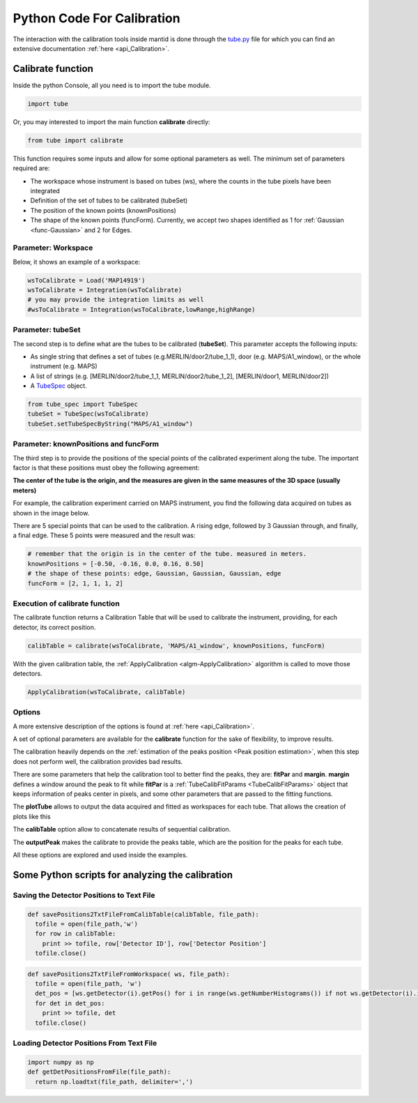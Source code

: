 .. _Python_Code_For_Calibration:

Python Code For Calibration
===========================

The interaction with the calibration tools inside mantid is done through
the
`tube.py <https://github.com/mantidproject/mantid/blob/master/scripts/Calibration/tube.py>`__
file for which you can find an extensive documentation
:ref:`here <api_Calibration>`.

Calibrate function
------------------

Inside the python Console, all you need is to import the tube module.

.. code:: python

     import tube

Or, you may interested to import the main function **calibrate**
directly:

.. code:: python

     from tube import calibrate

This function requires some inputs and allow for some optional
parameters as well. The minimum set of parameters required are:

* The workspace whose instrument is based on tubes (ws), where the counts in the tube pixels have been integrated
* Definition of the set of tubes to be calibrated (tubeSet)
* The position of the known points (knownPositions)
* The shape of the known points (funcForm). Currently, we accept two shapes identified as 1 for :ref:`Gaussian <func-Gaussian>` and 2 for Edges.

Parameter: Workspace
####################

Below, it shows an example of a workspace:


.. code:: python

      wsToCalibrate = Load('MAP14919')
      wsToCalibrate = Integration(wsToCalibrate)
      # you may provide the integration limits as well
      #wsToCalibrate = Integration(wsToCalibrate,lowRange,highRange)

Parameter: tubeSet
##################

The second step is to define what are the tubes to be calibrated
(**tubeSet**). This parameter accepts the following inputs:

* As single string that defines a set of tubes (e.g.MERLIN/door2/tube_1_1), door (e.g. MAPS/A1_window), or the whole instrument (e.g. MAPS)
* A list of strings (e.g. [MERLIN/door2/tube_1_1, MERLIN/door2/tube_1_2], [MERLIN/door1, MERLIN/door2])
* A `TubeSpec <TubeSpec>`__ object.

.. code:: python

      from tube_spec import TubeSpec
      tubeSet = TubeSpec(wsToCalibrate)
      tubeSet.setTubeSpecByString("MAPS/A1_window")

Parameter: knownPositions and funcForm
######################################

The third step is to provide the positions of the special points of the
calibrated experiment along the tube. The important factor is that these
positions must obey the following agreement:

**The center of the tube is the origin, and the measures are given in
the same measures of the 3D space (usually meters)**

For example, the calibration experiment carried on MAPS instrument, you
find the following data acquired on tubes as shown in the image below.

.. image:: ../../images/Maps_data_on_tube_10.png
			:width: 300px

There are 5 special points that can be used to the calibration. A rising
edge, followed by 3 Gaussian through, and finally, a final edge. These 5
points were measured and the result was:

.. code:: python

      # remember that the origin is in the center of the tube. measured in meters.
      knownPositions = [-0.50, -0.16, 0.0, 0.16, 0.50]
      # the shape of these points: edge, Gaussian, Gaussian, Gaussian, edge
      funcForm = [2, 1, 1, 1, 2]

Execution of calibrate function
###############################

The calibrate function returns a Calibration Table that will be used to
calibrate the instrument, providing, for each detector, its correct
position.

.. code:: python

      calibTable = calibrate(wsToCalibrate, 'MAPS/A1_window', knownPositions, funcForm)


With the given calibration table, the
:ref:`ApplyCalibration  <algm-ApplyCalibration>` algorithm is called to move
those detectors.

.. code:: python

      ApplyCalibration(wsToCalibrate, calibTable)

Options
#######

A more extensive description of the options is found at :ref:`here <api_Calibration>`.

A set of optional parameters are available for the **calibrate**
function for the sake of flexibility, to improve results.

The calibration heavily depends on the :ref:`estimation of the peaks position
<Peak position estimation>`,
when this step does not perform well, the calibration provides bad
results.

There are some parameters that help the calibration tool to better find
the peaks, they are: **fitPar** and **margin**. **margin** defines a
window around the peak to fit while **fitPar** is a
:ref:`TubeCalibFitParams <TubeCalibFitParams>` object that keeps
information of peaks center in pixels, and some other parameters that
are passed to the fitting functions.

The **plotTube** allows to output the data acquired and fitted as
workspaces for each tube. That allows the creation of plots like this

.. image:: ../../images/Maps_data_on_tube_10.png
			:width: 300px


The **calibTable** option allow to concatenate results of sequential
calibration.

The **outputPeak** makes the calibrate to provide the peaks table, which
are the position for the peaks for each tube.

All these options are explored and used inside the examples.


Some Python scripts for analyzing the calibration
-------------------------------------------------

Saving the Detector Positions to Text File
##########################################

.. code:: python

    def savePositions2TxtFileFromCalibTable(calibTable, file_path):
      tofile = open(file_path,'w')
      for row in calibTable:
        print >> tofile, row['Detector ID'], row['Detector Position']
      tofile.close()


.. code:: python

    def savePositions2TxtFileFromWorkspace( ws, file_path):
      tofile = open(file_path, 'w')
      det_pos = [ws.getDetector(i).getPos() for i in range(ws.getNumberHistograms()) if not ws.getDetector(i).isMonitor()]
      for det in det_pos:
        print >> tofile, det
      tofile.close()


Loading Detector Positions From Text File
#########################################

.. code:: python

    import numpy as np
    def getDetPositionsFromFile(file_path):
      return np.loadtxt(file_path, delimiter=',')


.. categories:: Calibration
